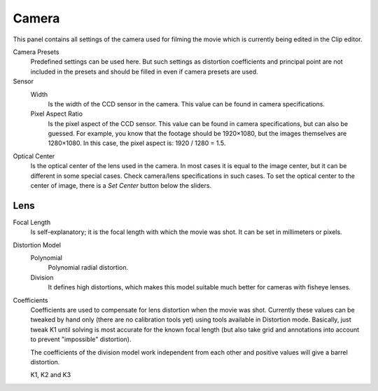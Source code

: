 .. _bpy.types.MovieTrackingCamera:

******
Camera
******

This panel contains all settings of the camera used for filming the movie
which is currently being edited in the Clip editor.

Camera Presets
   Predefined settings can be used here.
   But such settings as distortion coefficients and principal point are not included in the presets and
   should be filled in even if camera presets are used.
Sensor
   Width
      Is the width of the CCD sensor in the camera. This value can be found in camera specifications.
   Pixel Aspect Ratio
      Is the pixel aspect of the CCD sensor. This value can be found in camera specifications,
      but can also be guessed. For example, you know that the footage should be 1920×1080,
      but the images themselves are 1280×1080. In this case, the pixel aspect is: 1920 / 1280 = 1.5.
Optical Center
   Is the optical center of the lens used in the camera. In most cases it is equal to the image center,
   but it can be different in some special cases. Check camera/lens specifications in such cases.
   To set the optical center to the center of image, there is a *Set Center* button below the sliders.


Lens
====

Focal Length
   Is self-explanatory; it is the focal length with which the movie was shot.
   It can be set in millimeters or pixels.

Distortion Model
   Polynomial
      Polynomial radial distortion.
   Division
      It defines high distortions, which makes this model suitable much better for cameras with fisheye lenses.

Coefficients
   Coefficients are used to compensate for lens distortion when the movie was shot.
   Currently these values can be tweaked by hand only (there are no calibration tools yet)
   using tools available in Distortion mode.
   Basically, just tweak K1 until solving is most accurate for the known focal length
   (but also take grid and annotations into account to prevent "impossible" distortion).

   The coefficients of the division model work independent from each other and
   positive values will give a barrel distortion.

   K1, K2 and K3
